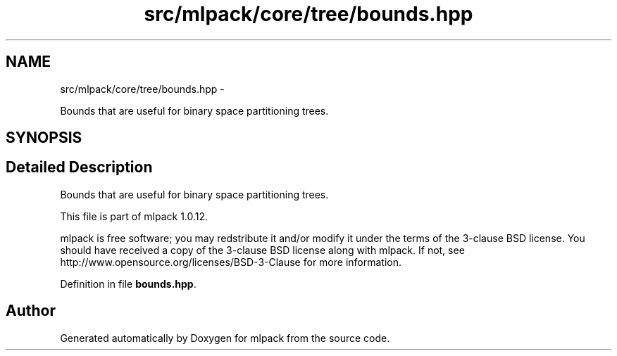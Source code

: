 .TH "src/mlpack/core/tree/bounds.hpp" 3 "Sat Mar 14 2015" "Version 1.0.12" "mlpack" \" -*- nroff -*-
.ad l
.nh
.SH NAME
src/mlpack/core/tree/bounds.hpp \- 
.PP
Bounds that are useful for binary space partitioning trees\&.  

.SH SYNOPSIS
.br
.PP
.SH "Detailed Description"
.PP 
Bounds that are useful for binary space partitioning trees\&. 

This file is part of mlpack 1\&.0\&.12\&.
.PP
mlpack is free software; you may redstribute it and/or modify it under the terms of the 3-clause BSD license\&. You should have received a copy of the 3-clause BSD license along with mlpack\&. If not, see http://www.opensource.org/licenses/BSD-3-Clause for more information\&. 
.PP
Definition in file \fBbounds\&.hpp\fP\&.
.SH "Author"
.PP 
Generated automatically by Doxygen for mlpack from the source code\&.
